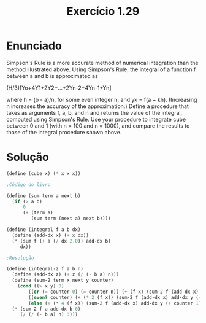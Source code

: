 #+Title: Exercício 1.29

* Enunciado
Simpson's Rule is a more accurate method of numerical integration than the method illustrated above. Using Simpson's Rule, the integral of
a function f between a and b is approximated as

(H/3)[Yo+4Y1+2Y2+...+2Yn-2+4Yn-1+Yn]

where h = (b - a)/n, for some even integer n, and yk = f(a + kh). (Increasing n increases the accuracy of the approximation.) Define a
procedure that takes as arguments f, a, b, and n and returns the value of the integral, computed using Simpson's Rule. Use your procedure 
to integrate cube between 0 and 1 (with n = 100 and n = 1000), and compare the results to those of the integral procedure shown above.


* Solução

#+BEGIN_SRC scheme
(define (cube x) (* x x x))

;Código do livro

(define (sum term a next b)
  (if (> a b)
      0
      (+ (term a)
         (sum term (next a) next b))))
         
(define (integral f a b dx)
  (define (add-dx x) (+ x dx))
  (* (sum f (+ a (/ dx 2.0)) add-dx b)
     dx))
     
;Resolução

(define (integral-2 f a b n) 
  (define (add-dx z) (+ z (/ (- b a) n)))  
  (define (sum-2 term x next y counter)
    (cond ((> x y) 0)
        ((or (= counter 0) (= counter n)) (+ (f x) (sum-2 f (add-dx x) add-dx y (+ counter 1))))
        ((even? counter) (+ (* 2 (f x)) (sum-2 f (add-dx x) add-dx y (+ counter 1))))
        (else (+ (* 4 (f x)) (sum-2 f (add-dx x) add-dx y (+ counter 1))))))  
  (* (sum-2 f a add-dx b 0)
     (/ (/ (- b a) n) 3)))
#+END_SRC
